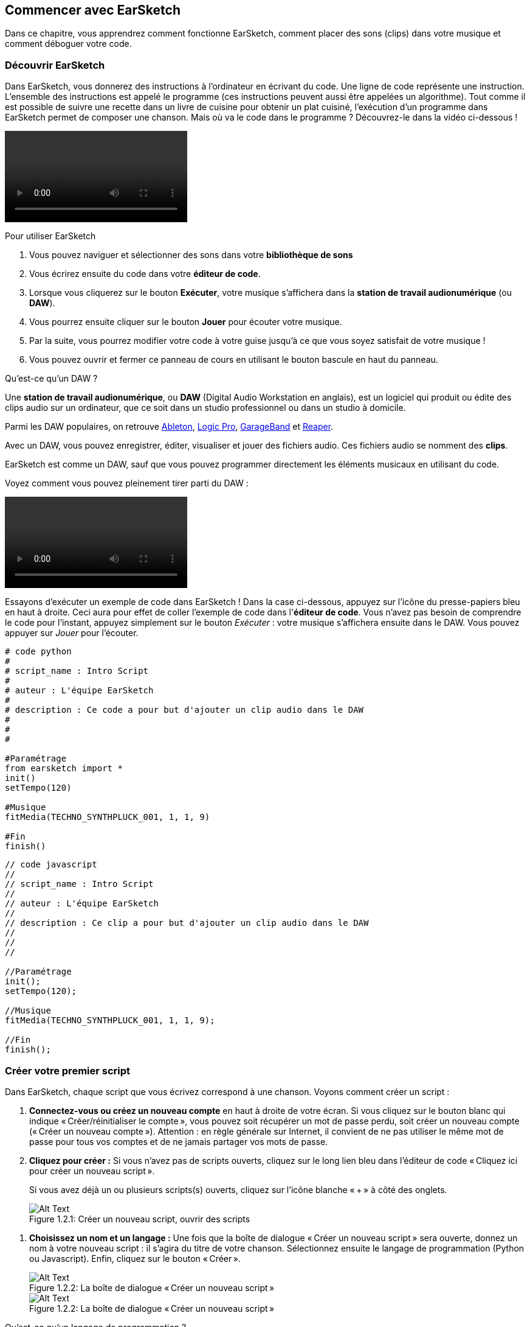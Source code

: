 [[getstartedwithearsketch]]
== Commencer avec EarSketch
:nofooter:

Dans ce chapitre, vous apprendrez comment fonctionne EarSketch, comment placer des sons (clips) dans votre musique et comment déboguer votre code.


[[discoverearsketch]]
=== Découvrir EarSketch
:nofooter:

Dans EarSketch, vous donnerez des instructions à l'ordinateur en écrivant du code. Une ligne de code représente une instruction. L'ensemble des instructions est appelé le programme (ces instructions peuvent aussi être appelées un algorithme). Tout comme il est possible de suivre une recette dans un livre de cuisine pour obtenir un plat cuisiné, l'exécution d'un programme dans EarSketch permet de composer une chanson. Mais où va le code dans le programme ? Découvrez-le dans la vidéo ci-dessous !

[role="curriculum-mp4"]
[[video1a]]
video::./videoMedia/001-03-EarSketchWorkplace-PY-JS.mp4[]

////
TODO: This video needs some revamping. See recommandations here: https://docs.google.com/spreadsheets/d/114pWGd27OkNC37ZRCZDIvoNPuwGLcO8KM5Z_sTjpn0M/edit#gid=302140020 (videos revamping tab)
////

Pour utiliser EarSketch

. Vous pouvez naviguer et sélectionner des sons dans votre *bibliothèque de sons*
. Vous écrirez ensuite du code dans votre *éditeur de code*. 
. Lorsque vous cliquerez sur le bouton *Exécuter*, votre musique s'affichera dans la *station de travail audionumérique* (ou *DAW*).
. Vous pourrez ensuite cliquer sur le bouton *Jouer* pour écouter votre musique.
. Par la suite, vous pourrez modifier votre code à votre guise jusqu'à ce que vous soyez satisfait de votre musique !
. Vous pouvez ouvrir et fermer ce panneau de cours en utilisant le bouton bascule en haut du panneau.

////
OPTIONAL:
////

Qu'est-ce qu'un DAW ?

Une *station de travail audionumérique*, ou *DAW* (Digital Audio Workstation en anglais), est un logiciel qui produit ou édite des clips audio sur un ordinateur, que ce soit dans un studio professionnel ou dans un studio à domicile.

Parmi les DAW populaires, on retrouve https://www.ableton.com/[Ableton^], https://www.apple.com/logic-pro/[Logic Pro^], http://www.apple.com/mac/garageband/[GarageBand^] et http://www.reaper.fm/[Reaper^].

Avec un DAW, vous pouvez enregistrer, éditer, visualiser et jouer des fichiers audio. Ces fichiers audio se nomment des *clips*.

EarSketch est comme un DAW, sauf que vous pouvez programmer directement les éléments musicaux en utilisant du code.

Voyez comment vous pouvez pleinement tirer parti du DAW :

[role="curriculum-mp4"]
[[video1b]]
video::./videoMedia/001-06-TheDAWinDetail-PY-JS.mp4[]

////
TODO: This video needs some revamping. See recommandations here: https://docs.google.com/spreadsheets/d/114pWGd27OkNC37ZRCZDIvoNPuwGLcO8KM5Z_sTjpn0M/edit#gid=302140020 (videos revamping tab)
////

////
END OF OPTIONAL
////

Essayons d'exécuter un exemple de code dans EarSketch ! Dans la case ci-dessous, appuyez sur l'icône du presse-papiers bleu en haut à droite. Ceci aura pour effet de coller l'exemple de code dans l'*éditeur de code*. Vous n'avez pas besoin de comprendre le code pour l'instant, appuyez simplement sur le bouton _Exécuter_ : votre musique s'affichera ensuite dans le DAW. Vous pouvez appuyer sur _Jouer_ pour l'écouter.

[role="curriculum-python"]
[source,python]
----
# code python
#
# script_name : Intro Script
#
# auteur : L'équipe EarSketch
#
# description : Ce code a pour but d'ajouter un clip audio dans le DAW
#
#
#

#Paramétrage
from earsketch import *
init()
setTempo(120)

#Musique
fitMedia(TECHNO_SYNTHPLUCK_001, 1, 1, 9)

#Fin
finish()

----

[role="curriculum-javascript"]
[source,javascript]
----
// code javascript
//
// script_name : Intro Script
//
// auteur : L'équipe EarSketch
//
// description : Ce clip a pour but d'ajouter un clip audio dans le DAW
//
//
//

//Paramétrage
init();
setTempo(120);

//Musique
fitMedia(TECHNO_SYNTHPLUCK_001, 1, 1, 9);

//Fin
finish();

----



[[createanewscript]]
=== Créer votre premier script

Dans EarSketch, chaque script que vous écrivez correspond à une chanson. Voyons comment créer un script :

. *Connectez-vous ou créez un nouveau compte* en haut à droite de votre écran. Si vous cliquez sur le bouton blanc qui indique « Créer/réinitialiser le compte », vous pouvez soit récupérer un mot de passe perdu, soit créer un nouveau compte (« Créer un nouveau compte »). Attention : en règle générale sur Internet, il convient de ne pas utiliser le même mot de passe pour tous vos comptes et de ne jamais partager vos mots de passe.

. *Cliquez pour créer :* Si vous n'avez pas de scripts ouverts, cliquez sur le long lien bleu dans l'éditeur de code « Cliquez ici pour créer un nouveau script ». 
+
Si vous avez déjà un ou plusieurs scripts(s) ouverts, cliquez sur l'icône blanche « + » à côté des onglets.
+
[[newscriptplus]]
.Créer un nouveau script, ouvrir des scripts
[caption="Figure 1.2.1: "]
image::../media/U1P1/NewScriptPlus.png[Alt Text]

////
TODO: update this screenshot to the current "+"
////

. *Choisissez un nom et un langage :* Une fois que la boîte de dialogue « Créer un nouveau script » sera ouverte, donnez un nom à votre nouveau script : il s'agira du titre de votre chanson. Sélectionnez ensuite le langage de programmation (Python ou Javascript). Enfin, cliquez sur le bouton « Créer ».
+
[[newscriptpromptpy]]
.La boîte de dialogue « Créer un nouveau script »
[role="curriculum-python"]
[caption="Figure 1.2.2: "]
image::../media/U1P1/newScriptPromptPY.png[Alt Text]
[[newscriptpromptjs]]
.La boîte de dialogue « Créer un nouveau script »
[role="curriculum-javascript"]
[caption="Figure 1.2.2: "]
image::../media/U1P1/newScriptPromptJS.png[Alt Text]

////
OPTIONAL
////

Qu'est-ce qu'un langage de programmation ?

Le code s'écrit dans un *langage de programmation* qui inclut un vocabulaire et une syntaxe, comme une langue parlée. Vous devez connaître les règles de grammaire de votre langage de programmation, sinon l'ordinateur ne sera pas en mesure d'exécuter vos instructions. 

Dans EarSketch, vous pouvez coder soit en Python, soit en JavaScript.

[role="curriculum-python"]
Vous êtes en mode Python. Python est utilisé par des entreprises comme Google, Yahoo, NASA, Disney ainsi que pour coder des jeux comme Civilization 4, Battlefield 2 et Crystal Space.

[role="curriculum-javascript"]
Vous êtes en mode JavaScript. JavaScript est l'un des dix langages de programmation les plus populaires au monde. Presque tous les sites Web utilisent JavaScript.

Au niveau le plus élémentaire, les ordinateurs fonctionnent en termes de 1 et 0, soit des nombres binaires. Cela s'explique par le fait que les composants électroniques réagissent différemment à la présence de courant électrique (1) ou à l'absence de courant électrique (0). Lorsque vous appuyez sur le bouton *Exécuter*, l'ordinateur traduit les instructions Python ou JavaScript en code binaire. Le code est ensuite *exécuté* par l'ordinateur et vous pouvez voir votre musique apparaître dans le DAW.

////
END OF OPTIONAL
////

[[fitmedia]]
=== La fonction `fitMedia()`

Maintenant que vous avez créé votre premier script, commençons à travailler sur votre musique !

[role="curriculum-python"]
Commencez à écrire votre code entre les lignes `setTempo(120)` et `finish()`.
[role="curriculum-javascript"]
Commencez à écrire votre code entre les lignes `setTempo(120);` et `finish();`.

Regardez la vidéo suivante pour voir comment ajouter un clip audio à votre chanson :

[role="curriculum-python curriculum-mp4"]
[[video110py]]
video::./videoMedia/001-10-ComposingInEarSketch-PY.mp4[]

[role="curriculum-javascript curriculum-mp4"]
[[video110js]]
video::./videoMedia/001-10-ComposingInEarSketch-JS.mp4[]

Pour ajouter un clip de son au DAW, nous commençons par entrer la fonction `fitMedia()`. Entre les parenthèses, nous aurons quatre paramètres, séparés par des virgules :

. *Un nom de clip* : placez votre curseur entre les parenthèses, allez dans la bibliothèque de sons, sélectionnez un clip, puis collez-le en utilisant l'icône de collage bleue.
. *Le numéro de piste* : les pistes sont les rangées que l'on retrouve dans le DAW ; elles vous aident à organiser vos sons par type d'instruments (voix, guitare soliste, guitare d'accompagnement, basse, batterie, etc.). Vous pouvez commencer à la piste numéro un pour votre premier son.
. *Mesure de début* : le moment où votre son commencera à jouer. Les mesures sont des unités de temps musicales. Une mesure est composée de quatre temps. Vous pouvez commencer à la mesure numéro un pour votre premier son.
. *Mesure de fin* : le moment où votre son arrêtera de jouer.
Par exemple : `fitMedia(Y18_DRUM_SAMPLES_2, 1, 1, 5)` placera le son `Y18_DRUM_SAMPLES_2` sur la piste 1, de la mesure 1 à la mesure 5.

Ensuite, appuyez sur _Exécuter_ : vous devriez voir s'afficher votre son dans le DAW. Lorsque vous appuierez sur _Jouer_, vous pourrez l'écouter.

[role="curriculum-javascript"]
Une *instruction* indique à l'ordinateur d'effectuer une action. Par exemple, `fitMedia(Y18_DRUM_SAMPLES_1, 1, 1, 5 );` est une instruction. Chaque instruction en JavaScript *_doit se terminer par un point-virgule_*.


////
OPTIONAL
////

La *bibliothèque de sons* : parcourez ou recherchez plus de 4 000 clips audio à utiliser dans votre musique, créés par les musicien.ne.s/producteur.rice.s https://en.wikipedia.org/wiki/Young_Guru[Young Guru^], https://en.wikipedia.org/wiki/Richard_Devine[Richard Devine^], https://en.wikipedia.org/wiki/Ciara[Ciara^], https://en.wikipedia.org/wiki/Common_(rapper)[Common^], https://en.wikipedia.org/wiki/Pharrell_Williams[Pharrell Williams^], Irizarry y Caraballo, et https://www.sndbrd.com/[Milknsizz^].


////
END OF OPTIONAL
////

////
OPTIONAL
////
 
Retrouvez ci-dessous quelques exemples de code utilisant la fonction `fitMedia()` :

[role="curriculum-python"]
[source,python]
----
# code python
#
# script_name : Démo EarSketch
#
# auteur : L'équipe EarSketch
#
# description : Utilisation de la fonction fitMedia() pour ajouter un clip dans le DAW
#
#
#

#Paramétrage
from earsketch import *
init()
setTempo(120)

#Musique
fitMedia(Y18_DRUM_SAMPLES_2, 1, 1, 5)


#Fin
finish()

----

[role="curriculum-javascript"]
[source,javascript]
----
// code javascript
//
// script_name : Démo EarSketch
//
// auteur : L'équipe EarSketch
//
// description : Utilisation de la fonction fitMedia() pour ajouter un clip dans le DAW
//
//
//

//Paramétrage
init();
setTempo(120);

//Musique
fitMedia(Y18_DRUM_SAMPLES_2, 1, 1, 5);

//Fin
finish();

----

Pour plus de défi, ajoutez plus d'appels de fonction `fitMedia()` dans votre script, comme dans l'exemple ci-dessous. Notez que nous utilisons un numéro de piste différent pour chaque appel de fonction `fitMedia()` :

[role="curriculum-python"]
[source,python]
----
# code python
#
# script_name : Opus 1
#
# auteur : L'équipe EarSketch
#
# description : Utilisation de plusieurs appels de fonction fitMedia(), sur différentes pistes et avec différents clips
#
#
#

# Paramétrage
from earsketch import *

init()
setTempo(100)

# Musique

fitMedia(Y01_DRUMS_1, 1, 1, 9)
fitMedia(Y11_BASS_1, 2, 1, 9)
fitMedia(Y11_GUITAR_1, 3, 1, 9)

# Fin

finish()

----

[role="curriculum-javascript"]
[source,javascript]
----

// code javascript
//
// script_name : Opus 1
//
// auteur : L'équipe EarSketch
//
// description : Utilisation de plusieurs appels de fonction fitMedia(), sur différentes pistes et avec différents clips
//
//
//

// Paramétrage

init();
setTempo(100);

// Musique

fitMedia(Y01_DRUMS_1, 1, 1, 9);
fitMedia(Y11_BASS_1, 2, 1, 9);
fitMedia(Y11_GUITAR_1, 3, 1, 9);

// Fin

finish();

----


////
END OF OPTIONAL
////


.ENTRAÎNEZ-VOUS
****
À l'aide de sons que vous aimez :

. Placez des sons sur deux pistes différentes 
. Placez des sons des mesures 2 à 12
. Créez une chanson courte comprenant trois pistes, d'une longueur de huit mesures ou plus

Pour chaque exercice, faites écouter votre chanson à votre voisin.

Si vous rencontrez des erreurs lors de l'exécution de votre code, consultez le chapitre suivant sur le débogage.
****


[[debugging]]
=== Déboguer votre code

Il arrive que les programmeur.se.s commettent des erreurs qui ont pour effet de mal faire fonctionner le code, voire de ne pas le faire fonctionner du tout. En programmation, les fautes de codage sont appelées *erreurs* ou *bogues*. Le processus de recherche et de correction des bogues s'appelle le *débogage*. Vous pouvez utiliser des stratégies de débogage à l'aide de la console.

[role="curriculum-python curriculum-mp4"]
[[video3py]]
video::./videoMedia/003-02-UsingtheConsole-PY.mp4[]

[role="curriculum-javascript curriculum-mp4"]
[[video3js]]
video::./videoMedia/003-02-UsingtheConsole-JS.mp4[]

////
TODO: This video needs some revamping. See recommandations here: https://docs.google.com/spreadsheets/d/114pWGd27OkNC37ZRCZDIvoNPuwGLcO8KM5Z_sTjpn0M/edit#gid=302140020 (videos revamping tab)
////

////
OPTIONAL
////

Quels sont les différents types d'erreurs ?

. *Erreurs de syntaxe* : Votre programme ne s'exécute pas parce que votre code enfreint les règles de *syntaxe* du langage (p. ex. : si vous oubliez de fermer une parenthèse ou si vous avez écrit la fonction fitMedia incorrectement).
. *Erreurs d'exécution* : Votre programme commence à s'exécuter, mais s'arrête à cause d'une erreur.
. *Erreurs de logique* : Votre programme s'exécute, mais ne fait pas ce qu'il doit faire. Vous pouvez corriger celles-ci en examinant le DAW pour vérifier si les clips que vous vouliez ajouter ont été réellement ajoutés au bon endroit. 

////
END OF OPTIONAL
////


Voici quelques erreurs courantes :

. *Erreur d'orthographe :* Vérifiez l'orthographe lors de l'utilisation d'une fonction comme `fitMedia()` ou des constantes de son.
. *Sensibilité à la casse :* La plupart des mots utilisés en programmation sont sensibles à la casse (l'ordinateur reconnaît la différence entre les lettres majuscules et minuscules). Faites attention aux lettres minuscules et majuscules. Par exemple, vous devez écrire `fitMedia()` et non `FitMedia()` ou `fitmedia()`. La plupart des éléments d'un script suivent une règle appelée la *notation "Camel Case"* : c'est-à-dire que le premier mot est en minuscule et que la première lettre des mots suivants sera en majuscule, comme dans `exempleNomFonction()`.
. *Parentheses:* Forgetting an opening or closing parenthesis where needed will cause a <</en/v1/every-error-explained-in-detail#syntaxerror, syntax error>>.
. *Paramétrage du script :* EarSketch ajoute automatiquement des fonctions de paramétrage à un nouveau script, mais vous pourriez accidentellement supprimer `from earsketch import *`, `init()`, `setTempo()` ou `finish()`. Assurez-vous que ces fonctions apparaissent dans chaque script.
. *Ponctuation :* Virgules manquantes ou autres erreurs de ponctuation

C'est le moment de mettre en pratique tout ce que vous avez appris !
Trouvez les cinq erreurs dans le code suivant :

[role="curriculum-python"]
[source,python]
----
# code python
#
# script_name : Trouvez les cinq erreurs
#
# auteur : L'équipe EarSketch
#
# description : Trouvez et corrigez les erreurs dans ce script
#

from earsketch import *

init)
setTempo(88)

fitMdia(HIPHOP_DUSTYGROOVEPART_001, 1, 1 9)
fitmedia(2, HIPHOP_DUSTYGROOVEPART_003, 1, 9)


finish()
----

[role="curriculum-javascript"]
[source,javascript]
----
// code javascript
//
// script_name : Trouvez les cinq erreurs
//
// auteur : L'équipe EarSketch
//
// description : Trouvez et corriger les erreurs dans ce script
//

init;
setTempo(88);

fitMdia(HIPHOP_DUSTYGROOVEPART_001, 1, 1 9);
fitmedia(2, HIPHOP_DUSTYGROOVEPART_001, 1, 9);


finish();
----
////
OPTIONAL
////

Voici la réponse

. Il manque une parenthèse à la fonction `init()`.
. Il manque un « e » à la première fonction `fitMedia()`.
. Il manque une virgule entre le troisième et le quatrième paramètre de la première fonction `fitMedia()`.
. Il manque un « M » (majuscule) à la deuxième fonction `fitMedia()`.
. Dans la seconde fonction `fitMedia()`, l'ordre des paramètres est incorrect : on devrait d'abord retrouver le nom du clip de son, ensuite le numéro de piste.

////
END OF OPTIONAL
////

Take a look at <</en/v1/every-error-explained-in-detail#, Every Error Explained in Detail>> for a description of different error types and what you can do to prevent them.


////
TODO: when options are ready, modify the link
////






[[chapter1summary]]
=== Résumé du chapitre 1

[role="curriculum-python"]
* Une ligne de code est une instruction à exécuter par l'ordinateur. L'ensemble des instructions constitue le programme.
* Une *station de travail audionumérique ou DAW* est un logiciel informatique spécialisé pour l'enregistrement, l'édition et la lecture de fichiers audio numériques ou *clips*. EarSketch est un DAW qui permet de placer des clips audio sur une séquence temporelle avec du code. 
* Pour créer de la musique dans EarSketch, le code doit d'abord être saisi dans le panneau de l'éditeur de code. Après avoir appuyé sur « Exécuter », la musique est visible dans le panneau du DAW.
* Les clips de sons peuvent être trouvés dans la bibliothèque de sons. Il est possible de les désigner en saisissant ou en collant leur nom en majuscule.
* Un *programme* d'ordinateur est une séquence d'instructions que l'ordinateur exécute pour accomplir une tâche spécifique. 
* Les *langages de programmation* sont un ensemble de mots et de symboles qui sont compris par l'ordinateur. Un langage de programmation suit une syntaxe spécifique afin d'organiser le code.
* Un script EarSketch comprend une section de commentaires, une section de paramétrage, une section dédiée à la musique et une section de fin.
* Vous pouvez créer un nouveau script en cliquant sur le long lien bleu ou sur l'icône « + » si un autre script est déjà ouvert.
* La fonction `fitMedia()` permet d'ajouter du son dans le DAW. Elle comprend quatre arguments, soient les informations dont elle a besoin pour faire de la musique :
** *Nom de clip :* Le clip de son qui est placé dans le DAW.
** *Numéro de piste :* La piste sur laquelle la musique est placée.
** *Mesure de début :* La mesure de départ du clip de son.
** *Mesure de fin :* La mesure de fin du clip de son.
* Le *débogage* est le processus de recherche et de correction de *bogues* ou d'erreurs faites par le programmeur.
* Les règles de syntaxe ** définissent comment le code doit être écrit dans un langage de programmation spécifique.
* La *console* affiche des informations sur l'état d'un programme, ce qui la rend utile pour déboguer les erreurs de syntaxe. 
* Parmi les erreurs habituelles, on retrouve les fautes de frappe, les erreurs de casse, les parenthèses manquantes, le paramétrage incorrect du script, etc.

[role="curriculum-javascript"]
* Une ligne de code est une instruction à exécuter par l'ordinateur. L'ensemble des instructions constitue le programme.
* Une *station de travail audionumérique ou DAW* est un logiciel informatique spécialisé pour l'enregistrement, l'édition et la lecture de fichiers audio numériques ou *clips*. EarSketch est un DAW qui permet de placer des clips audio sur une séquence temporelle avec du code. 
* Pour créer de la musique dans EarSketch, le code doit d'abord être saisi dans le panneau de l'éditeur de code. Après avoir appuyé sur « Exécuter », la musique est visible dans le panneau du DAW.
* Les clips de sons peuvent être trouvés dans la bibliothèque de sons. Il est possible de les désigner en saisissant ou en collant leur nom en majuscule.
* Un *programme* d'ordinateur est une séquence d'instructions que l'ordinateur exécute pour accomplir une tâche spécifique. 
* Les *langages de programmation* sont un ensemble de mots et de symboles qui sont compris par l'ordinateur. Un langage de programmation suit une syntaxe spécifique afin d'organiser le code.
* Un script EarSketch comprend une section de commentaires, une section de paramétrage, une section dédiée à la musique et une section de fin.
* Vous pouvez créer un nouveau script en cliquant sur le long lien bleu ou sur l'icône « + » si un autre script est déjà ouvert.
* La fonction `fitMedia()` permet d'ajouter du son dans le DAW. Elle comprend quatre arguments, soient les informations dont elle a besoin pour faire de la musique :
** *Nom de clip :* Le clip de son qui est placé dans le DAW.
** *trackNumber :* La piste sur laquelle la musique est placée.
** *Mesure de début :* La mesure de départ du clip de son.
** *Mesure de fin :* La mesure de fin du clip de son.
* Le *débogage* est le processus de recherche et de correction de *bogues* ou d'erreurs faites par le programmeur.
* Les règles de syntaxe ** définissent comment le code doit être écrit dans un langage de programmation spécifique.
* La *console* affiche des informations sur l'état d'un programme, ce qui la rend utile pour déboguer les erreurs de syntaxe. 
* Parmi les erreurs habituelles, on retrouve les fautes de frappe, les erreurs de casse, les parenthèses manquantes, le paramétrage incorrect du script, etc.


[[chapter-questions]]
=== Questions

[question]
--
Parmi les éléments suivants, lequel n'est PAS un panneau dans l'espace de travail EarSketch ?
[answers]
* La bibliothèque d'effets
* L'éditeur de code
* Le DAW
* La console
--

[question]
--
De combien de paramètres avez-vous besoin pour votre fonction `fitMedia()` ?
[answers]
* 4
* 6
* 2
* 3
--

[question]
--
Un script correspond à...
[answers]
* une chanson sur EarSketch
* une ligne de code
* un langage de programmation
* un.e programmeur.se
--

[question]
--
Qu'est-ce qu'une mesure ?
[answers]
* Une unité de temps musical
* Une unité de volume audio
* Une ligne dans le DAW
* La hauteur d'une note
--

[question]
--
Parmi les éléments suivants, lequel N'EST PAS un type commun d'erreur retrouvé dans les codes ?
[answers]
* Les erreurs grammaticales
* Les erreurs d'exécution
* Les erreurs de logique
* Les erreurs de syntaxe
--

[question]
--
À quel endroit dans l'espace de travail EarSketch pouvez-vous obtenir des informations sur vos bogues ?
[answers]
* La console
* Le navigateur de sons
* Le navigateur de scripts
* Le DAW
--
